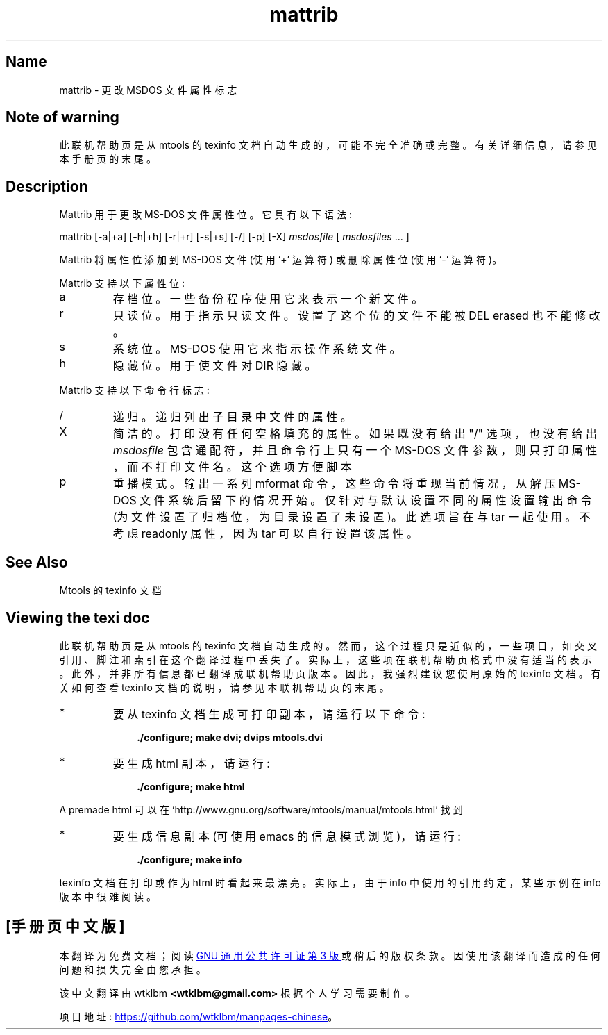 .\" -*- coding: UTF-8 -*-
'\" t
.\"*******************************************************************
.\"
.\" This file was generated with po4a. Translate the source file.
.\"
.\"*******************************************************************
.TH mattrib 1 22Oct22 mtools\-4.0.42 
.SH Name
mattrib \- 更改 MSDOS 文件属性标志
.de  TQ
.br
.ns
.TP \\$1
..

'\" t
.tr \(is'
.tr \(if`
.tr \(pd"

.SH Note\ of\ warning
此联机帮助页是从 mtools 的 texinfo 文档自动生成的，可能不完全准确或完整。 有关详细信息，请参见本手册页的末尾。
.PP
.SH Description
.PP
\&\&\f(CWMattrib\fP 用于更改 MS\-DOS 文件属性位。它具有以下语法:
.PP
\&\&\f(CWmattrib\fP [\&\f(CW\-a|+a\fP] [\&\f(CW\-h|+h\fP] [\&\f(CW\-r|+r\fP] [\&\f(CW\-s|+s\fP]
[\&\f(CW\-/\fP] [\&\f(CW\-p\fP] [\&\f(CW\-X\fP] \fImsdosfile\fP [ \fImsdosfiles\fP \&... ]
.PP
\&\&\f(CWMattrib\fP 将属性位添加到 MS\-DOS 文件 (使用 `\&\f(CW+\fP' 运算符) 或删除属性位 (使用 `\&\f(CW\-\fP'
运算符)。
.PP
\&\&\f(CWMattrib\fP 支持以下属性位:
.TP 
\&\&\f(CWa\fP\ 
存档位。 一些备份程序使用它来表示一个新文件。
.TP 
\&\&\f(CWr\fP\ 
只读位。 用于指示只读文件。 设置了这个位的文件不能被 \&\f(CWDEL\fP erased 也不能修改。
.TP 
\&\&\f(CWs\fP\ 
系统位。 MS\-DOS 使用它来指示操作系统文件。
.TP 
\&\&\f(CWh\fP\ 
隐藏位。 用于使文件对 \&\f(CWDIR\fP 隐藏。
.PP
\&\&\f(CWMattrib\fP 支持以下命令行标志:
.TP 
\&\&\f(CW/\fP\ 
递归。递归列出子目录中文件的属性。
.TP 
\&\&\f(CWX\fP\ 
简洁的。打印没有任何空格填充的属性。 如果既没有给出 "/" 选项，也没有给出 \fImsdosfile\fP 包含通配符，并且命令行上只有一个 MS\-DOS
文件参数，则只打印属性，而不打印文件名。 这个选项方便脚本
.TP 
\&\&\f(CWp\fP\ 
重播模式。 输出一系列 \&\f(CWmformat\fP 命令，这些命令将重现当前情况，从解压 MS\-DOS 文件系统后留下的情况开始。
仅针对与默认设置不同的属性设置输出命令 (为文件设置了归档位，为目录设置了未设置)。 此选项旨在与 tar 一起使用。不考虑
\&\f(CWreadonly\fP 属性，因为 tar 可以自行设置该属性。
.PP
.SH See\ Also
Mtools 的 texinfo 文档
.SH Viewing\ the\ texi\ doc
此联机帮助页是从 mtools 的 texinfo 文档自动生成的。然而，这个过程只是近似的，一些项目，如交叉引用、脚注和索引在这个翻译过程中丢失了。
实际上，这些项在联机帮助页格式中没有适当的表示。 此外，并非所有信息都已翻译成联机帮助页版本。 因此，我强烈建议您使用原始的 texinfo 文档。
有关如何查看 texinfo 文档的说明，请参见本联机帮助页的末尾。
.TP 
* \ \ 
要从 texinfo 文档生成可打印副本，请运行以下命令:
 
.nf
.in +0.3i
\fB    ./configure; make dvi; dvips mtools.dvi\fP
.fi
.in -0.3i
.PP
 
\&\fR
.TP 
* \ \ 
要生成 html 副本，请运行:
 
.nf
.in +0.3i
\fB    ./configure; make html\fP
.fi
.in -0.3i
.PP
 
\&A premade html 可以在
\&\&\f(CW\(ifhttp://www.gnu.org/software/mtools/manual/mtools.html\(is\fP 找到
.TP 
* \ \ 
要生成信息副本 (可使用 emacs 的信息模式浏览)，请运行:
 
.nf
.in +0.3i
\fB    ./configure; make info\fP
.fi
.in -0.3i
.PP
 
\&\fR
.PP
texinfo 文档在打印或作为 html 时看起来最漂亮。 实际上，由于 info 中使用的引用约定，某些示例在 info 版本中很难阅读。
.PP
.PP
.SH [手册页中文版]
.PP
本翻译为免费文档；阅读
.UR https://www.gnu.org/licenses/gpl-3.0.html
GNU 通用公共许可证第 3 版
.UE
或稍后的版权条款。因使用该翻译而造成的任何问题和损失完全由您承担。
.PP
该中文翻译由 wtklbm
.B <wtklbm@gmail.com>
根据个人学习需要制作。
.PP
项目地址:
.UR \fBhttps://github.com/wtklbm/manpages-chinese\fR
.ME 。
